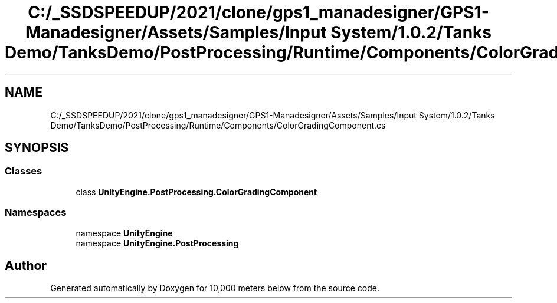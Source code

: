 .TH "C:/_SSDSPEEDUP/2021/clone/gps1_manadesigner/GPS1-Manadesigner/Assets/Samples/Input System/1.0.2/Tanks Demo/TanksDemo/PostProcessing/Runtime/Components/ColorGradingComponent.cs" 3 "Sun Dec 12 2021" "10,000 meters below" \" -*- nroff -*-
.ad l
.nh
.SH NAME
C:/_SSDSPEEDUP/2021/clone/gps1_manadesigner/GPS1-Manadesigner/Assets/Samples/Input System/1.0.2/Tanks Demo/TanksDemo/PostProcessing/Runtime/Components/ColorGradingComponent.cs
.SH SYNOPSIS
.br
.PP
.SS "Classes"

.in +1c
.ti -1c
.RI "class \fBUnityEngine\&.PostProcessing\&.ColorGradingComponent\fP"
.br
.in -1c
.SS "Namespaces"

.in +1c
.ti -1c
.RI "namespace \fBUnityEngine\fP"
.br
.ti -1c
.RI "namespace \fBUnityEngine\&.PostProcessing\fP"
.br
.in -1c
.SH "Author"
.PP 
Generated automatically by Doxygen for 10,000 meters below from the source code\&.

